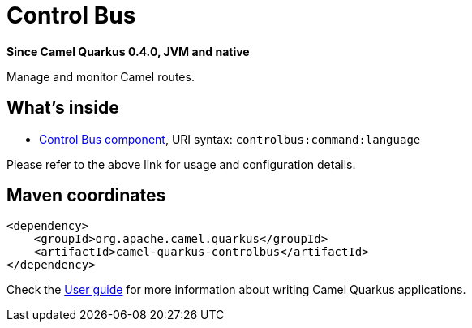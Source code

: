 // Do not edit directly!
// This file was generated by camel-quarkus-package-maven-plugin:update-extension-doc-page

[[controlbus]]
= Control Bus

*Since Camel Quarkus 0.4.0, JVM and native*

Manage and monitor Camel routes.

== What's inside

* https://camel.apache.org/components/latest/controlbus-component.html[Control Bus component], URI syntax: `controlbus:command:language`

Please refer to the above link for usage and configuration details.

== Maven coordinates

[source,xml]
----
<dependency>
    <groupId>org.apache.camel.quarkus</groupId>
    <artifactId>camel-quarkus-controlbus</artifactId>
</dependency>
----

Check the xref:user-guide.adoc[User guide] for more information about writing Camel Quarkus applications.
